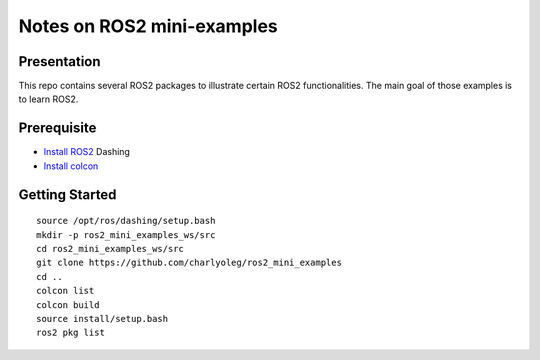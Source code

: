 ===========================
Notes on ROS2 mini-examples
===========================


Presentation
============

This repo contains several ROS2 packages to illustrate certain ROS2 functionalities. The main goal of those examples is to learn ROS2.

Prerequisite
============

- `Install ROS2`_ Dashing
- `Install colcon`_

.. _`Install ROS2`: https://index.ros.org/doc/ros2/Installation/Dashing/Linux-Install-Debians/
.. _`Install colcon`: https://index.ros.org/doc/ros2/Tutorials/Colcon-Tutorial/#install-colcon

Getting Started
===============

::

  source /opt/ros/dashing/setup.bash
  mkdir -p ros2_mini_examples_ws/src
  cd ros2_mini_examples_ws/src
  git clone https://github.com/charlyoleg/ros2_mini_examples
  cd ..
  colcon list
  colcon build
  source install/setup.bash
  ros2 pkg list

